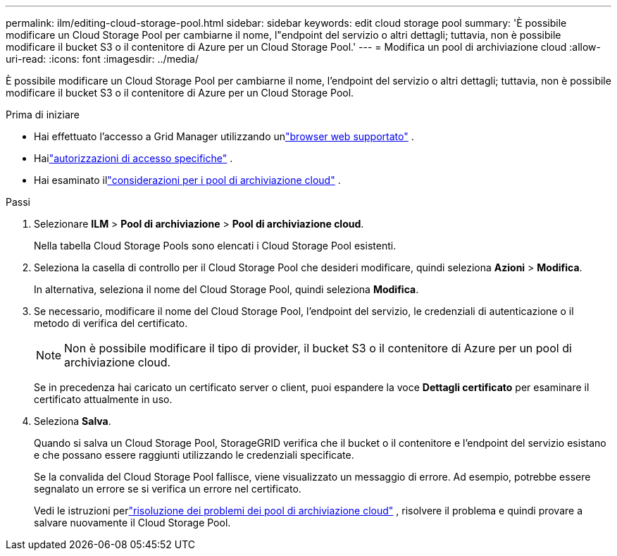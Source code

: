 ---
permalink: ilm/editing-cloud-storage-pool.html 
sidebar: sidebar 
keywords: edit cloud storage pool 
summary: 'È possibile modificare un Cloud Storage Pool per cambiarne il nome, l"endpoint del servizio o altri dettagli; tuttavia, non è possibile modificare il bucket S3 o il contenitore di Azure per un Cloud Storage Pool.' 
---
= Modifica un pool di archiviazione cloud
:allow-uri-read: 
:icons: font
:imagesdir: ../media/


[role="lead"]
È possibile modificare un Cloud Storage Pool per cambiarne il nome, l'endpoint del servizio o altri dettagli; tuttavia, non è possibile modificare il bucket S3 o il contenitore di Azure per un Cloud Storage Pool.

.Prima di iniziare
* Hai effettuato l'accesso a Grid Manager utilizzando unlink:../admin/web-browser-requirements.html["browser web supportato"] .
* Hailink:../admin/admin-group-permissions.html["autorizzazioni di accesso specifiche"] .
* Hai esaminato illink:considerations-for-cloud-storage-pools.html["considerazioni per i pool di archiviazione cloud"] .


.Passi
. Selezionare *ILM* > *Pool di archiviazione* > *Pool di archiviazione cloud*.
+
Nella tabella Cloud Storage Pools sono elencati i Cloud Storage Pool esistenti.

. Seleziona la casella di controllo per il Cloud Storage Pool che desideri modificare, quindi seleziona *Azioni* > *Modifica*.
+
In alternativa, seleziona il nome del Cloud Storage Pool, quindi seleziona *Modifica*.

. Se necessario, modificare il nome del Cloud Storage Pool, l'endpoint del servizio, le credenziali di autenticazione o il metodo di verifica del certificato.
+

NOTE: Non è possibile modificare il tipo di provider, il bucket S3 o il contenitore di Azure per un pool di archiviazione cloud.

+
Se in precedenza hai caricato un certificato server o client, puoi espandere la voce *Dettagli certificato* per esaminare il certificato attualmente in uso.

. Seleziona *Salva*.
+
Quando si salva un Cloud Storage Pool, StorageGRID verifica che il bucket o il contenitore e l'endpoint del servizio esistano e che possano essere raggiunti utilizzando le credenziali specificate.

+
Se la convalida del Cloud Storage Pool fallisce, viene visualizzato un messaggio di errore.  Ad esempio, potrebbe essere segnalato un errore se si verifica un errore nel certificato.

+
Vedi le istruzioni perlink:troubleshooting-cloud-storage-pools.html["risoluzione dei problemi dei pool di archiviazione cloud"] , risolvere il problema e quindi provare a salvare nuovamente il Cloud Storage Pool.


